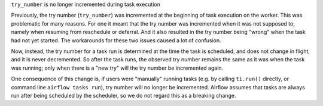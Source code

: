 ``try_number`` is no longer incremented during task execution

Previously, the try number (``try_number``) was incremented at the beginning of task execution on the worker. This was problematic for many reasons. For one it meant that the try number was incremented when it was not supposed to, namely when resuming from reschedule or deferral. And it also resulted in the try number being "wrong" when the task had not yet started. The workarounds for these two issues caused a lot of confusion.

Now, instead, the try number for a task run is determined at the time the task is scheduled, and does not change in flight, and it is never decremented. So after the task runs, the observed try number remains the same as it was when the task was running; only when there is a "new try" will the try number be incremented again.

One consequence of this change is, if users were "manually" running tasks (e.g. by calling ``ti.run()`` directly, or command line ``airflow tasks run``), try number will no longer be incremented. Airflow assumes that tasks are always run after being scheduled by the scheduler, so we do not regard this as a breaking change.
